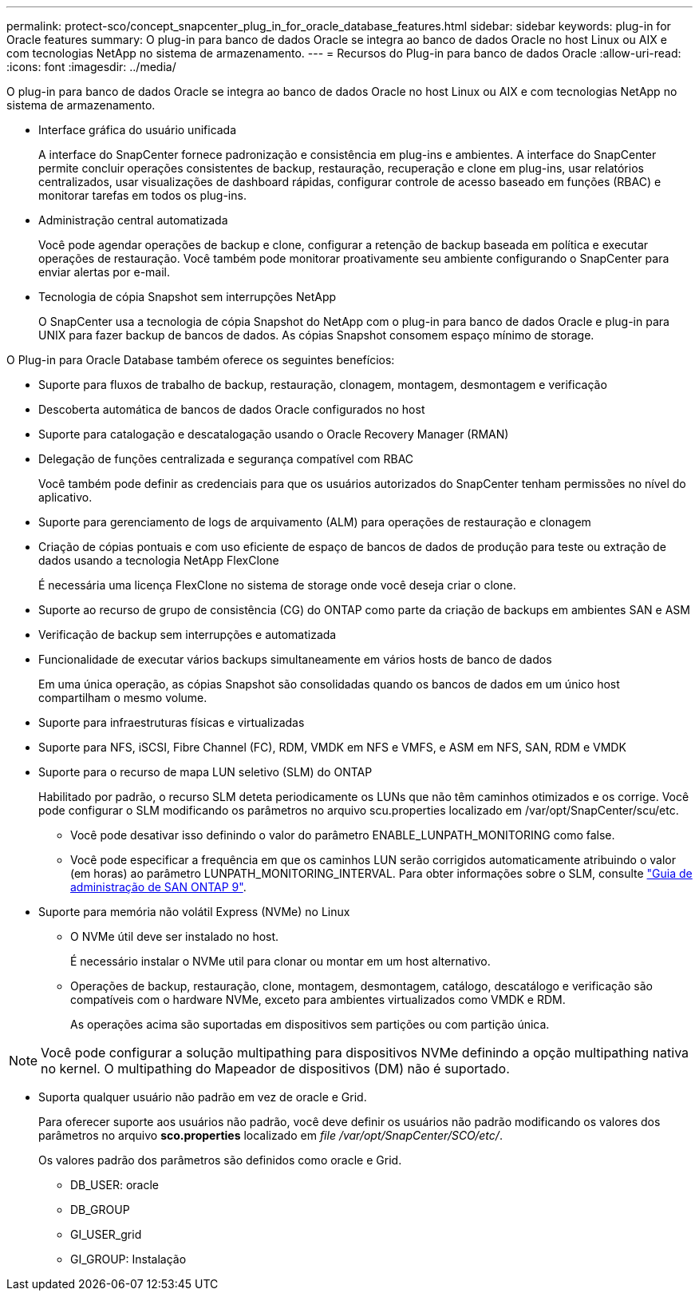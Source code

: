 ---
permalink: protect-sco/concept_snapcenter_plug_in_for_oracle_database_features.html 
sidebar: sidebar 
keywords: plug-in for Oracle features 
summary: O plug-in para banco de dados Oracle se integra ao banco de dados Oracle no host Linux ou AIX e com tecnologias NetApp no sistema de armazenamento. 
---
= Recursos do Plug-in para banco de dados Oracle
:allow-uri-read: 
:icons: font
:imagesdir: ../media/


[role="lead"]
O plug-in para banco de dados Oracle se integra ao banco de dados Oracle no host Linux ou AIX e com tecnologias NetApp no sistema de armazenamento.

* Interface gráfica do usuário unificada
+
A interface do SnapCenter fornece padronização e consistência em plug-ins e ambientes. A interface do SnapCenter permite concluir operações consistentes de backup, restauração, recuperação e clone em plug-ins, usar relatórios centralizados, usar visualizações de dashboard rápidas, configurar controle de acesso baseado em funções (RBAC) e monitorar tarefas em todos os plug-ins.

* Administração central automatizada
+
Você pode agendar operações de backup e clone, configurar a retenção de backup baseada em política e executar operações de restauração. Você também pode monitorar proativamente seu ambiente configurando o SnapCenter para enviar alertas por e-mail.

* Tecnologia de cópia Snapshot sem interrupções NetApp
+
O SnapCenter usa a tecnologia de cópia Snapshot do NetApp com o plug-in para banco de dados Oracle e plug-in para UNIX para fazer backup de bancos de dados. As cópias Snapshot consomem espaço mínimo de storage.



O Plug-in para Oracle Database também oferece os seguintes benefícios:

* Suporte para fluxos de trabalho de backup, restauração, clonagem, montagem, desmontagem e verificação
* Descoberta automática de bancos de dados Oracle configurados no host
* Suporte para catalogação e descatalogação usando o Oracle Recovery Manager (RMAN)
* Delegação de funções centralizada e segurança compatível com RBAC
+
Você também pode definir as credenciais para que os usuários autorizados do SnapCenter tenham permissões no nível do aplicativo.

* Suporte para gerenciamento de logs de arquivamento (ALM) para operações de restauração e clonagem
* Criação de cópias pontuais e com uso eficiente de espaço de bancos de dados de produção para teste ou extração de dados usando a tecnologia NetApp FlexClone
+
É necessária uma licença FlexClone no sistema de storage onde você deseja criar o clone.

* Suporte ao recurso de grupo de consistência (CG) do ONTAP como parte da criação de backups em ambientes SAN e ASM
* Verificação de backup sem interrupções e automatizada
* Funcionalidade de executar vários backups simultaneamente em vários hosts de banco de dados
+
Em uma única operação, as cópias Snapshot são consolidadas quando os bancos de dados em um único host compartilham o mesmo volume.

* Suporte para infraestruturas físicas e virtualizadas
* Suporte para NFS, iSCSI, Fibre Channel (FC), RDM, VMDK em NFS e VMFS, e ASM em NFS, SAN, RDM e VMDK
* Suporte para o recurso de mapa LUN seletivo (SLM) do ONTAP
+
Habilitado por padrão, o recurso SLM deteta periodicamente os LUNs que não têm caminhos otimizados e os corrige. Você pode configurar o SLM modificando os parâmetros no arquivo scu.properties localizado em /var/opt/SnapCenter/scu/etc.

+
** Você pode desativar isso definindo o valor do parâmetro ENABLE_LUNPATH_MONITORING como false.
** Você pode especificar a frequência em que os caminhos LUN serão corrigidos automaticamente atribuindo o valor (em horas) ao parâmetro LUNPATH_MONITORING_INTERVAL. Para obter informações sobre o SLM, consulte http://docs.netapp.com/ontap-9/topic/com.netapp.doc.dot-cm-sanag/home.html["Guia de administração de SAN ONTAP 9"^].


* Suporte para memória não volátil Express (NVMe) no Linux
+
** O NVMe útil deve ser instalado no host.
+
É necessário instalar o NVMe util para clonar ou montar em um host alternativo.

** Operações de backup, restauração, clone, montagem, desmontagem, catálogo, descatálogo e verificação são compatíveis com o hardware NVMe, exceto para ambientes virtualizados como VMDK e RDM.
+
As operações acima são suportadas em dispositivos sem partições ou com partição única.






NOTE: Você pode configurar a solução multipathing para dispositivos NVMe definindo a opção multipathing nativa no kernel. O multipathing do Mapeador de dispositivos (DM) não é suportado.

* Suporta qualquer usuário não padrão em vez de oracle e Grid.
+
Para oferecer suporte aos usuários não padrão, você deve definir os usuários não padrão modificando os valores dos parâmetros no arquivo *sco.properties* localizado em _file /var/opt/SnapCenter/SCO/etc/_.

+
Os valores padrão dos parâmetros são definidos como oracle e Grid.

+
** DB_USER: oracle
** DB_GROUP
** GI_USER_grid
** GI_GROUP: Instalação



